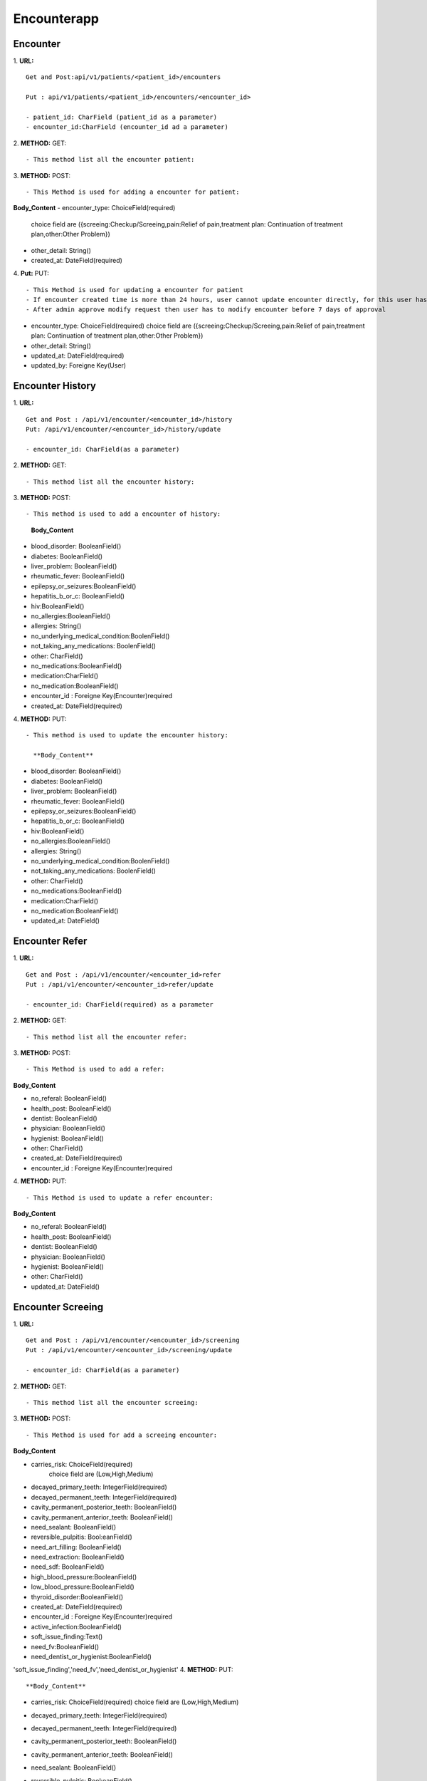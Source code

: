 Encounterapp
=============


==========
Encounter
==========
1. **URL:**
::

    Get and Post:api/v1/patients/<patient_id>/encounters

    Put : api/v1/patients/<patient_id>/encounters/<encounter_id>

    - patient_id: CharField (patient_id as a parameter)
    - encounter_id:CharField (encounter_id ad a parameter)

2. **METHOD:**
GET:
::

    - This method list all the encounter patient:


3. **METHOD:**
POST:
::

- This Method is used for adding a encounter for patient:

**Body_Content**
- encounter_type: ChoiceField(required)
  choice field are ({screeing:Checkup/Screeing,pain:Relief of pain,treatment plan: Continuation of treatment plan,other:Other Problem})
- other_detail: String()
- created_at: DateField(required)



4. **Put:**
PUT:
::

- This Method is used for updating a encounter for patient
- If encounter created time is more than 24 hours, user cannot update encounter directly, for this user has to send modify request
- After admin approve modify request then user has to modify encounter before 7 days of approval

- encounter_type: ChoiceField(required)
  choice field are ({screeing:Checkup/Screeing,pain:Relief of pain,treatment plan: Continuation of treatment plan,other:Other Problem})
- other_detail: String()
- updated_at: DateField(required)
- updated_by: Foreigne Key(User)


==================
Encounter History
==================

1. **URL:**
::

    Get and Post : /api/v1/encounter/<encounter_id>/history
    Put: /api/v1/encounter/<encounter_id>/history/update

    - encounter_id: CharField(as a parameter)

2. **METHOD:**
GET:
::
    - This method list all the encounter history:

3. **METHOD:**
POST:
::

- This method is used to add a encounter of history:

    
    **Body_Content**
- blood_disorder: BooleanField()
- diabetes: BooleanField()
- liver_problem: BooleanField()
- rheumatic_fever: BooleanField()
- epilepsy_or_seizures:BooleanField()
- hepatitis_b_or_c: BooleanField()
- hiv:BooleanField()
- no_allergies:BooleanField()
- allergies: String()
- no_underlying_medical_condition:BoolenField()
- not_taking_any_medications: BoolenField()
- other: CharField()
- no_medications:BooleanField()
- medication:CharField()
- no_medication:BooleanField()
- encounter_id : Foreigne Key(Encounter)required
- created_at: DateField(required)



4. **METHOD:**
PUT:
::
    - This method is used to update the encounter history:

      **Body_Content**

- blood_disorder: BooleanField()
- diabetes: BooleanField()
- liver_problem: BooleanField()
- rheumatic_fever: BooleanField()
- epilepsy_or_seizures:BooleanField()
- hepatitis_b_or_c: BooleanField()
- hiv:BooleanField()
- no_allergies:BooleanField()
- allergies: String()
- no_underlying_medical_condition:BoolenField()
- not_taking_any_medications: BoolenField()
- other: CharField()
- no_medications:BooleanField()
- medication:CharField()
- no_medication:BooleanField()
- updated_at: DateField()



=================
Encounter Refer
=================
1. **URL:**
::

    Get and Post : /api/v1/encounter/<encounter_id>refer
    Put : /api/v1/encounter/<encounter_id>refer/update

    - encounter_id: CharField(required) as a parameter


2. **METHOD:**
GET:
::

    - This method list all the encounter refer:

3. **METHOD:**
POST:
::

- This Method is used to add a refer:

**Body_Content**

- no_referal: BooleanField()
- health_post: BooleanField()
- dentist: BooleanField()
- physician: BooleanField()
- hygienist: BooleanField()
- other: CharField()
- created_at: DateField(required)

- encounter_id : Foreigne Key(Encounter)required

4. **METHOD:**
PUT:
::

- This Method is used to update a refer encounter:


**Body_Content**

- no_referal: BooleanField()
- health_post: BooleanField()
- dentist: BooleanField()
- physician: BooleanField()
- hygienist: BooleanField()
- other: CharField()
- updated_at: DateField()




====================
Encounter Screeing
====================
1. **URL:**
::

   Get and Post : /api/v1/encounter/<encounter_id>/screening
   Put : /api/v1/encounter/<encounter_id>/screening/update

   - encounter_id: CharField(as a parameter)

2. **METHOD:**
GET:
::

    - This method list all the encounter screeing:


3. **METHOD:**
POST:
::

- This Method is used for add a screeing encounter:

**Body_Content**

- carries_risk: ChoiceField(required)
	choice field are (Low,High,Medium)
- decayed_primary_teeth: IntegerField(required)
- decayed_permanent_teeth: IntegerField(required)
- cavity_permanent_posterior_teeth: BooleanField()
- cavity_permanent_anterior_teeth: BooleanField()
- need_sealant: BooleanField()
- reversible_pulpitis: Bool:eanField()
- need_art_filling: BooleanField()
- need_extraction: BooleanField()
- need_sdf: BooleanField()
- high_blood_pressure:BooleanField()
- low_blood_pressure:BooleanField()
- thyroid_disorder:BooleanField()
- created_at: DateField(required)
- encounter_id : Foreigne Key(Encounter)required
- active_infection:BooleanField() 
- soft_issue_finding:Text()
- need_fv:BooleanField()
- need_dentist_or_hygienist:BooleanField()


'soft_issue_finding','need_fv','need_dentist_or_hygienist'
4. **METHOD:**
PUT:
::


**Body_Content**

- carries_risk: ChoiceField(required)
  choice field are (Low,High,Medium)
- decayed_primary_teeth: IntegerField(required)
- decayed_permanent_teeth: IntegerField(required)
- cavity_permanent_posterior_teeth: BooleanField()
- cavity_permanent_anterior_teeth: BooleanField()
- need_sealant: BooleanField()
- reversible_pulpitis: Bool:eanField()
- need_art_filling: BooleanField()
- need_extraction: BooleanField()
- need_sdf: BooleanField()
- high_blood_pressure:BooleanField()
- low_blood_pressure:BooleanField()
- thyroid_disorder:BooleanField()
- updated_at: DateField()
- active_infection:BooleanField() 
- soft_issue_finding:Text()
- need_fv:BooleanField()
- need_dentist_or_hygienist:BooleanField()

    - This method is used to update a screeing encounter:




====================
Encounter Treatment
====================
1. **URL:**
::

   Get and Post : /api/v1/encounter/<encounter_id>/treatment
   Put : /api/v1/encounter/<encounter_id>/treatment/update

   - encounter_id: CharField(as a parameter)

2. **METHOD:**
GET:
::

    - This method list all the encounter treatment:


3. **METHOD:**
POST:
::

- This Method is used for add a treatment encounter:

**Body_Content**

- teeth: ChoiceField()
    choice field are (SMART,SDF,SEAL,ART,'EXO','UNTR','NONE','SMART')
- tooth should be from 11 to 18 , 21 to 28 ,31 to 38, 41 to 48

- primary_teeth: ChoiceField()
    choice field are (SMART,SDF,SEAL,ART,'EXO','UNTR','NONE')
- primary_teeth should be from 51 to 55, 61 to 65 , 71 to 75 and 81 to 85


- fv_applied: BooleanField()
- treatment_plan_complete: BooleanField()
- note: TextField()
- sdf_whole_mouth:BoolenField()
- created_at: DateField(required)
- encounter_id : Foreigne Key(Encounter)required

4. **METHOD:**
PUT:
::

    - This method is used to update a screeing encounter:


- teeth: ChoiceField()
    choice field are (SMART,SDF,SEAL,ART,'EXO','UNTR','NONE','SMART')
- tooth should be from 11 to 18 , 21 to 28 ,31 to 38, 41 to 48

- primary_teeth: ChoiceField()
    choice field are (SMART,SDF,SEAL,ART,'EXO','UNTR','NONE')
- primary_teeth should be from 51 to 55, 61 to 65 , 71 to 75 and 81 to 85


- fv_applied: BooleanField()
- treatment_plan_complete: BooleanField()
- note: TextField()
- sdf_whole_mouth:BoolenField()
- updated_at: DateField()

